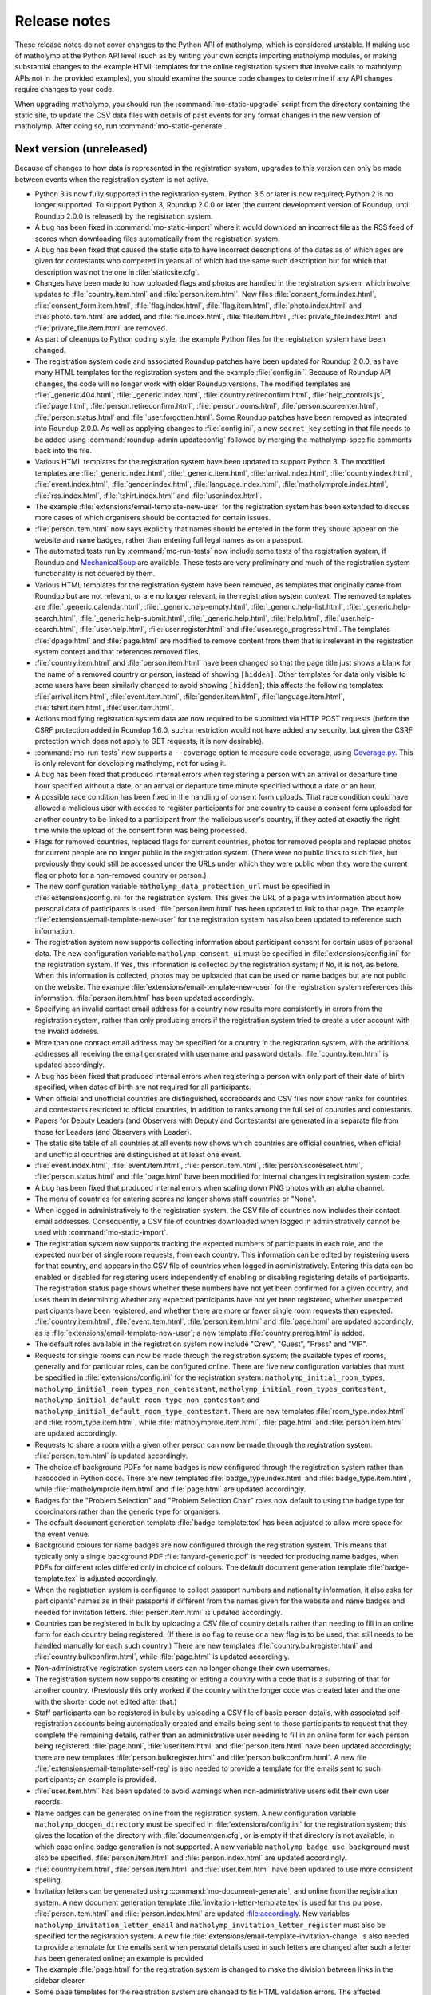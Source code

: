 .. Matholymp release notes.
   Copyright 2014-2020 Joseph Samuel Myers.

   This program is free software; you can redistribute it and/or
   modify it under the terms of the GNU General Public License as
   published by the Free Software Foundation; either version 3 of the
   License, or (at your option) any later version.

   This program is distributed in the hope that it will be useful, but
   WITHOUT ANY WARRANTY; without even the implied warranty of
   MERCHANTABILITY or FITNESS FOR A PARTICULAR PURPOSE.  See the GNU
   General Public License for more details.

   You should have received a copy of the GNU General Public License
   along with this program.  If not, see
   <https://www.gnu.org/licenses/>.

   Additional permission under GNU GPL version 3 section 7:

   If you modify this program, or any covered work, by linking or
   combining it with the OpenSSL project's OpenSSL library (or a
   modified version of that library), containing parts covered by the
   terms of the OpenSSL or SSLeay licenses, the licensors of this
   program grant you additional permission to convey the resulting
   work.  Corresponding Source for a non-source form of such a
   combination shall include the source code for the parts of OpenSSL
   used as well as that of the covered work.

Release notes
=============

These release notes do not cover changes to the Python API of
matholymp, which is considered unstable.  If making use of matholymp
at the Python API level (such as by writing your own scripts importing
matholymp modules, or making substantial changes to the example HTML
templates for the online registration system that involve calls to
matholymp APIs not in the provided examples), you should examine the
source code changes to determine if any API changes require changes to
your code.

When upgrading matholymp, you should run the
:command:`mo-static-upgrade` script from the directory containing the
static site, to update the CSV data files with details of past events
for any format changes in the new version of matholymp.  After doing
so, run :command:`mo-static-generate`.

Next version (unreleased)
-------------------------

Because of changes to how data is represented in the registration
system, upgrades to this version can only be made between events when
the registration system is not active.

* Python 3 is now fully supported in the registration system.  Python
  3.5 or later is now required; Python 2 is no longer supported.  To
  support Python 3, Roundup 2.0.0 or later (the current development
  version of Roundup, until Roundup 2.0.0 is released) by the
  registration system.

* A bug has been fixed in :command:`mo-static-import` where it would
  download an incorrect file as the RSS feed of scores when
  downloading files automatically from the registration system.

* A bug has been fixed that caused the static site to have incorrect
  descriptions of the dates as of which ages are given for contestants
  who competed in years all of which had the same such description but
  for which that description was not the one in
  :file:`staticsite.cfg`.

* Changes have been made to how uploaded flags and photos are handled
  in the registration system, which involve updates to
  :file:`country.item.html` and :file:`person.item.html`.  New files
  :file:`consent_form.index.html`, :file:`consent_form.item.html`,
  :file:`flag.index.html`, :file:`flag.item.html`,
  :file:`photo.index.html` and :file:`photo.item.html` are added, and
  :file:`file.index.html`, :file:`file.item.html`,
  :file:`private_file.index.html` and :file:`private_file.item.html`
  are removed.

* As part of cleanups to Python coding style, the example Python files
  for the registration system have been changed.

* The registration system code and associated Roundup patches have
  been updated for Roundup 2.0.0, as have many HTML templates for the
  registration system and the example :file:`config.ini`.  Because of
  Roundup API changes, the code will no longer work with older Roundup
  versions.  The modified templates are :file:`_generic.404.html`,
  :file:`_generic.index.html`, :file:`country.retireconfirm.html`,
  :file:`help_controls.js`, :file:`page.html`,
  :file:`person.retireconfirm.html`, :file:`person.rooms.html`,
  :file:`person.scoreenter.html`, :file:`person.status.html` and
  :file:`user.forgotten.html`.  Some Roundup patches have been removed
  as integrated into Roundup 2.0.0.  As well as applying changes to
  :file:`config.ini`, a new ``secret_key`` setting in that file needs
  to be added using :command:`roundup-admin updateconfig` followed by
  merging the matholymp-specific comments back into the file.

* Various HTML templates for the registration system have been updated
  to support Python 3.  The modified templates are
  :file:`_generic.index.html`, :file:`_generic.item.html`,
  :file:`arrival.index.html`, :file:`country.index.html`,
  :file:`event.index.html`, :file:`gender.index.html`,
  :file:`language.index.html`, :file:`matholymprole.index.html`,
  :file:`rss.index.html`, :file:`tshirt.index.html` and
  :file:`user.index.html`.

* The example :file:`extensions/email-template-new-user` for the
  registration system has been extended to discuss more cases of which
  organisers should be contacted for certain issues.

* :file:`person.item.html` now says explicitly that names should be
  entered in the form they should appear on the website and name
  badges, rather than entering full legal names as on a passport.

* The automated tests run by :command:`mo-run-tests` now include some
  tests of the registration system, if Roundup and `MechanicalSoup
  <https://mechanicalsoup.readthedocs.io/>`_ are available.  These
  tests are very preliminary and much of the registration system
  functionality is not covered by them.

* Various HTML templates for the registration system have been
  removed, as templates that originally came from Roundup but are not
  relevant, or are no longer relevant, in the registration system
  context.  The removed templates are :file:`_generic.calendar.html`,
  :file:`_generic.help-empty.html`, :file:`_generic.help-list.html`,
  :file:`_generic.help-search.html`,
  :file:`_generic.help-submit.html`, :file:`_generic.help.html`,
  :file:`help.html`, :file:`user.help-search.html`,
  :file:`user.help.html`, :file:`user.register.html` and
  :file:`user.rego_progress.html`.  The templates :file:`dpage.html`
  and :file:`page.html` are modified to remove content from them that
  is irrelevant in the registration system context and that references
  removed files.

* :file:`country.item.html` and :file:`person.item.html` have been
  changed so that the page title just shows a blank for the name of a
  removed country or person, instead of showing ``[hidden]``.  Other
  templates for data only visible to some users have been similarly
  changed to avoid showing ``[hidden]``; this affects the following
  templates: :file:`arrival.item.html`, :file:`event.item.html`,
  :file:`gender.item.html`, :file:`language.item.html`,
  :file:`tshirt.item.html`, :file:`user.item.html`.

* Actions modifying registration system data are now required to be
  submitted via HTTP POST requests (before the CSRF protection added
  in Roundup 1.6.0, such a restriction would not have added any
  security, but given the CSRF protection which does not apply to GET
  requests, it is now desirable).

* :command:`mo-run-tests` now supports a ``--coverage`` option to
  measure code coverage, using `Coverage.py
  <https://coverage.readthedocs.io/en/latest/>`_.  This is only
  relevant for developing matholymp, not for using it.

* A bug has been fixed that produced internal errors when registering
  a person with an arrival or departure time hour specified without a
  date, or an arrival or departure time minute specified without a
  date or an hour.

* A possible race condition has been fixed in the handling of consent
  form uploads.  That race condition could have allowed a malicious
  user with access to register participants for one country to cause a
  consent form uploaded for another country to be linked to a
  participant from the malicious user's country, if they acted at
  exactly the right time while the upload of the consent form was
  being processed.

* Flags for removed countries, replaced flags for current countries,
  photos for removed people and replaced photos for current people are
  no longer public in the registration system.  (There were no public
  links to such files, but previously they could still be accessed
  under the URLs under which they were public when they were the
  current flag or photo for a non-removed country or person.)

* The new configuration variable ``matholymp_data_protection_url``
  must be specified in :file:`extensions/config.ini` for the
  registration system.  This gives the URL of a page with information
  about how personal data of participants is used.
  :file:`person.item.html` has been updated to link to that page.  The
  example :file:`extensions/email-template-new-user` for the
  registration system has also been updated to reference such
  information.

* The registration system now supports collecting information about
  participant consent for certain uses of personal data.  The new
  configuration variable ``matholymp_consent_ui`` must be specified in
  :file:`extensions/config.ini` for the registration system.  If
  ``Yes``, this information is collected by the registration system;
  if ``No``, it is not, as before.  When this information is
  collected, photos may be uploaded that can be used on name badges
  but are not public on the website.  The example
  :file:`extensions/email-template-new-user` for the registration
  system references this information.  :file:`person.item.html` has
  been updated accordingly.

* Specifying an invalid contact email address for a country now
  results more consistently in errors from the registration system,
  rather than only producing errors if the registration system tried
  to create a user account with the invalid address.

* More than one contact email address may be specified for a country
  in the registration system, with the additional addresses all
  receiving the email generated with username and password details.
  :file:`country.item.html` is updated accordingly.

* A bug has been fixed that produced internal errors when registering
  a person with only part of their date of birth specified, when dates
  of birth are not required for all participants.

* When official and unofficial countries are distinguished,
  scoreboards and CSV files now show ranks for countries and
  contestants restricted to official countries, in addition to ranks
  among the full set of countries and contestants.

* Papers for Deputy Leaders (and Observers with Deputy and
  Contestants) are generated in a separate file from those for Leaders
  (and Observers with Leader).

* The static site table of all countries at all events now shows which
  countries are official countries, when official and unofficial
  countries are distinguished at at least one event.

* :file:`event.index.html`, :file:`event.item.html`,
  :file:`person.item.html`, :file:`person.scoreselect.html`,
  :file:`person.status.html` and :file:`page.html` have been modified
  for internal changes in registration system code.

* A bug has been fixed that produced internal errors when scaling down
  PNG photos with an alpha channel.

* The menu of countries for entering scores no longer shows staff
  countries or "None".

* When logged in administratively to the registration system, the CSV
  file of countries now includes their contact email addresses.
  Consequently, a CSV file of countries downloaded when logged in
  administratively cannot be used with :command:`mo-static-import`.

* The registration system now supports tracking the expected numbers
  of participants in each role, and the expected number of single room
  requests, from each country.  This information can be edited by
  registering users for that country, and appears in the CSV file of
  countries when logged in administratively.  Entering this data can
  be enabled or disabled for registering users independently of
  enabling or disabling registering details of participants.  The
  registration status page shows whether these numbers have not yet
  been confirmed for a given country, and uses them in determining
  whether any expected participants have not yet been registered,
  whether unexpected participants have been registered, and whether
  there are more or fewer single room requests than expected.
  :file:`country.item.html`, :file:`event.item.html`,
  :file:`person.item.html` and :file:`page.html` are updated
  accordingly, as is :file:`extensions/email-template-new-user`; a new
  template :file:`country.prereg.html` is added.

* The default roles available in the registration system now include
  "Crew", "Guest", "Press" and "VIP".

* Requests for single rooms can now be made through the registration
  system; the available types of rooms, generally and for particular
  roles, can be configured online.  There are five new configuration
  variables that must be specified in :file:`extensions/config.ini`
  for the registration system: ``matholymp_initial_room_types``,
  ``matholymp_initial_room_types_non_contestant``,
  ``matholymp_initial_room_types_contestant``,
  ``matholymp_initial_default_room_type_non_contestant`` and
  ``matholymp_initial_default_room_type_contestant``.  There are new
  templates :file:`room_type.index.html` and
  :file:`room_type.item.html`, while :file:`matholymprole.item.html`,
  :file:`page.html` and :file:`person.item.html` are updated
  accordingly.

* Requests to share a room with a given other person can now be made
  through the registration system.  :file:`person.item.html` is
  updated accordingly.

* The choice of background PDFs for name badges is now configured
  through the registration system rather than hardcoded in Python
  code.  There are new templates :file:`badge_type.index.html` and
  :file:`badge_type.item.html`, while :file:`matholymprole.item.html`
  and :file:`page.html` are updated accordingly.

* Badges for the "Problem Selection" and "Problem Selection Chair"
  roles now default to using the badge type for coordinators rather
  than the generic type for organisers.

* The default document generation template :file:`badge-template.tex`
  has been adjusted to allow more space for the event venue.

* Background colours for name badges are now configured through the
  registration system.  This means that typically only a single
  background PDF :file:`lanyard-generic.pdf` is needed for producing
  name badges, when PDFs for different roles differed only in choice
  of colours.  The default document generation template
  :file:`badge-template.tex` is adjusted accordingly.

* When the registration system is configured to collect passport
  numbers and nationality information, it also asks for participants'
  names as in their passports if different from the names given for
  the website and name badges and needed for invitation letters.
  :file:`person.item.html` is updated accordingly.

* Countries can be registered in bulk by uploading a CSV file of
  country details rather than needing to fill in an online form for
  each country being registered.  (If there is no flag to reuse or a
  new flag is to be used, that still needs to be handled manually for
  each such country.)  There are new templates
  :file:`country.bulkregister.html` and
  :file:`country.bulkconfirm.html`, while :file:`page.html` is updated
  accordingly.

* Non-administrative registration system users can no longer change
  their own usernames.

* The registration system now supports creating or editing a country
  with a code that is a substring of that for another country.
  (Previously this only worked if the country with the longer code was
  created later and the one with the shorter code not edited after
  that.)

* Staff participants can be registered in bulk by uploading a CSV file
  of basic person details, with associated self-registration accounts
  being automatically created and emails being sent to those
  participants to request that they complete the remaining details,
  rather than an administrative user needing to fill in an online form
  for each person being registered.  :file:`page.html`,
  :file:`user.item.html` and :file:`person.item.html` have been
  updated accordingly; there are new templates
  :file:`person.bulkregister.html` and
  :file:`person.bulkconfirm.html`.  A new file
  :file:`extensions/email-template-self-reg` is also needed to provide
  a template for the emails sent to such participants; an example is
  provided.

* :file:`user.item.html` has been updated to avoid warnings when
  non-administrative users edit their own user records.

* Name badges can be generated online from the registration system.  A
  new configuration variable ``matholymp_docgen_directory`` must be
  specified in :file:`extensions/config.ini` for the registration
  system; this gives the location of the directory with
  :file:`documentgen.cfg`, or is empty if that directory is not
  available, in which case online badge generation is not supported.
  A new variable ``matholymp_badge_use_background`` must also be
  specified.  :file:`person.item.html` and :file:`person.index.html`
  are updated accordingly.

* :file:`country.item.html`, :file:`person.item.html` and
  :file:`user.item.html` have been updated to use more consistent
  spelling.

* Invitation letters can be generated using
  :command:`mo-document-generate`, and online from the registration
  system.  A new document generation template
  :file:`invitation-letter-template.tex` is used for this purpose.
  :file:`person.item.html` and :file:`person.index.html` are updated
  :file:accordingly.  New variables
  ``matholymp_invitation_letter_email`` and
  ``matholymp_invitation_letter_register`` must also be specified for
  the registration system.  A new file
  :file:`extensions/email-template-invitation-change` is also needed
  to provide a template for the emails sent when personal details used
  in such letters are changed after such a letter has been generated
  online; an example is provided.

* The example :file:`page.html` for the registration system is changed
  to make the division between links in the sidebar clearer.

* Some page templates for the registration system are changed to fix
  HTML validation errors.  The affected templates are
  :file:`country.index.html`, :file:`dpage.html`, :file:`page.html`,
  :file:`person.index.html`, :file:`person.rooms.html`,
  :file:`person.scoreboard.html`, :file:`person.scoredisplay.html`,
  :file:`person.scoreenter.html`, :file:`person.scoreselect.html` and
  :file:`person.status.html`.	      

* The example :file:`dpage.html` and :file:`page.html` for the
  registration system are changed to use an HTML 5 DOCTYPE and specify
  ``lang="en"`` on the ``html`` tag.

* :command:`mo-document-generate` now supports a ``--exam-order``
  option that may be used to specify a text file with a list of
  contestant codes, if papers or labels for contestant codes are to be
  printed in an order other than the default (all Contestants 1, then
  all Contestants 2, and so on).

* Pages for countries and people, from both the static site and the
  registration system, now inline flag images and photos at the same
  width at which they are displayed, rather than inlining a full-width
  image that the browser has to scale down.  To support this, Pillow
  is now required for static site generation.
  :file:`country.item.html` and :file:`person.item.html` are updated
  accordingly.

* The static site now includes an additional summary table of
  participants for each event, with all photos shown on a single
  page.  A new variable ``photo_list_css`` must be specified in
  :file:`staticsite.cfg` for static site generation.

Version 2018.02.0 (11 February 2018)
------------------------------------

Because of changes to how data is represented in the registration
system, upgrades to this version can only be made between events when
the registration system is not active.

* Static site generation now supports different events having
  different descriptions of the day for which contestant ages are
  given.  If the CSV file of events has a column ``Age Day
  Description``, the text from that column will be used instead of
  ``age_day_desc`` from :file:`staticsite.cfg`.

* :command:`mo-static-import` can now work directly with the ZIP files
  of flags and photos from the registration system, instead of
  requiring you to unpack them manually, and can automatically
  download from the registration system any files not present in the
  directory specified.

* :command:`mo-static-import` now sets ``event_active_number`` to
  empty in :file:`staticsite.cfg` if it was previously set to the
  number of the event for which data is being imported.

* The registration system now allows entering phone numbers for all
  staff, not just Guides.  Document generation will only use this
  information in the case of Guides, but it may sometimes be useful
  for other staff for other administrative purposes.
  :file:`person.item.html` is updated accordingly.

* The registration system now supports requiring allergies and dietary
  requirements information to be specified explicitly, possibly as
  ``None``, rather than left blank.  The new configuration variable
  ``matholymp_require_diet`` must be specified in
  :file:`extensions/config.ini` for the registration system.  If
  ``Yes``, this information is required for all people at
  registration.  If ``No``, that field can be left blank at
  registration, as before.  :file:`person.item.html` is updated
  accordingly.

* The registration system now supports editing rooms for many people
  from a single page.  The example :file:`page.html` is updated
  accordingly, and a new :file:`person.rooms.html` is added.

* :command:`mo-static-generate` no longer writes output files if their
  contents would be unchanged, to support dependency-based
  postprocessing of its output.

* The registration system now supports a configurable number of
  languages being registered for each participant, rather than the
  previous hardcoded two languages.  The new configuration variable
  ``matholymp_num_languages`` must be specified in
  :file:`extensions/config.ini` for the registration system.
  :file:`person.item.html` is updated accordingly.  The first language
  must be specified; the others are optional.  Labels for contestant
  desks only list at most two languages.

* Information about which arrival / departure points are airports (and
  so should have flight numbers entered when registering participants)
  is now entered and stored explicitly in the registration system,
  rather than being based on whether the name contains ``Airport``.
  :file:`arrival.index.html` and :file:`arrival.item.html` are updated
  accordingly.

* Which staff roles are allowed to be Guides for countries is now
  configured through the registration system database, rather than
  being hardcoded as only the ``Guide`` role.  The default is only the
  ``Guide`` role, but other roles may be edited to allow them to guide
  countries (if, for example, a Deputy Chief Guide is also guiding a
  country).  :file:`matholymprole.index.html` and
  :file:`matholymprole.item.html` are updated accordingly.

* The example :file:`country.index.html` and :file:`person.index.html`
  for the registration system no longer link to ZIP files of flags and
  photos, so matching the lists in the static site which does not have
  such ZIP files, unless logged in administratively.

Version 2017.05.0 (1 May 2017)
------------------------------

Because of changes to how data is represented in the registration
system, upgrades to this version can only be made between events when
the registration system is not active.

* The registration system now supports collecting nationality
  information for participants.  The new configuration variable
  ``matholymp_require_nationality`` must be specified in
  :file:`extensions/config.ini` for the registration system.  If
  ``Yes``, this information is collected and is required for all
  participants.  If ``No``, this information is not collected.
  :file:`person.item.html` is updated accordingly.

* The registration system now caches the generated scoreboard to avoid
  high system load when many people are accessing it simultaneously
  while coordination is going on.  The templates
  :file:`person.scoreboard.html` and :file:`person.scoredisplay.html`
  are updated accordingly.  This functionality only works on a
  Unix-like operating system; on other systems, the online scoreboard
  will still be regenerated every time it is accessed.

* The registration system now supports scaling down excessively large
  photos uploaded when registering participants.  To support this
  feature, matholymp now requires the `Pillow
  <https://python-pillow.org/>`_ library if the registration system is
  used.  The new configuration variables ``matholymp_photo_max_size``
  and ``matholymp_photo_min_dimen`` must be specified in
  :file:`extensions/config.ini` for the registration system.  The
  registration status page shows a list of people with large photos
  and provides the option to scale down those photos.

* The registration system now applies the sanity check that dates of
  birth are not too recent to all participants with a date of birth
  registered rather than just to contestants.  The example
  :file:`extensions/config.ini` is updated accordingly (change to the
  comment on ``matholymp_sanity_date_of_birth`` only).

* The registration system configuration variable
  ``matholymp_require_contestants_female`` is replaced by a variable
  ``matholymp_contestant_genders`` with a comma-separated list of
  genders allowed for contestants.  If empty, all genders are allowed,
  which is equivalent to a value of ``Female, Male, Non-binary`` with
  the default set of genders.

* The registration system now detects and gives errors for more cases
  of accessing invalid URLs instead of treating them as equivalent to
  other valid URLs.

* The full version of the CSV file of person details now lists
  languages in a single ``Languages`` column (which contains a
  comma-separated list interpreted as if it were the single row of a
  CSV file) instead of separate columns for first and second
  languages.  At most two languages can be requested at registration,
  but this change allows papers in more than two languages to be
  generated for a contestant in special circumstances by editing the
  CSV file before generating the papers.  Labels for contestant desks
  only list at most two languages.

* Registration system users with ordinary accounts for registering
  participants from their own country can now see a registration
  status page with information about missing registration information
  from their country.  The example :file:`page.html` and
  :file:`person.status.html` are updated accordingly.

* The example :file:`badge-template.tex` is updated to reflect that
  allergies information is collected together with dietary
  requirements.

* Static site generation now supports having a different form of a
  host country's name that appears after "in", for names requiring
  "the" in that context.  A ``Country Name In`` column is added to the
  CSV file of events for that purpose.

* It is now possible to have multiple staff countries in the
  registration system (e.g., to separate different kinds of staff),
  although exactly one staff country is created automatically.  The
  example :file:`country.item.html` is updated for this change.  CSV
  files listing countries now explicitly track whether a country is a
  normal or staff country.

* The online scoreboard now indicates the maximum score a contestant
  or country could achieve when only partial scores for that
  contestant or country have been entered, and shows a contestant's or
  country's total score, or a country's total score on a problem, as a
  blank rather than zero if no scores for that contestant or country,
  or for that country on that problem, have been entered.

* In the registration system, dates of birth now use separate
  drop-down menus for day, month and year, instead of needing to be
  entered as text in a particular format or using a pop-up not
  designed for dates far in the past.  :file:`person.item.html` is
  updated accordingly.

* In the registration system, arrival and departure times now use
  separate drop-down menus for date (restricted to dates within the
  permitted range), hour and minute, instead of needing to be entered
  as text in a particular format or using a pop-up calendar.
  :file:`person.item.html` is updated accordingly.  The full version
  of the CSV file of person details now lists the arrival and
  departure dates separately from the arrival and departure times.
  Arrivals and departures after midnight at the start of the
  configured latest arrival and departure dates are now allowed as
  intended.  The :file:`extensions/config.ini` configuration variable
  ``matholymp_date_template`` is no longer used and is removed from
  the example file.

* The registration system now gives an error if a person is registered
  as departing before they arrive.

Version 2017.01.0 (8 January 2017)
----------------------------------

* The ZIP files of flags and photos that can be downloaded from the
  registration system now have their contents arranged by the
  registration system identifier for the country or person, not by
  that for the file itself.

* The registration system now supports uploading consent forms for
  participants, where the host country requires this for participants
  under a certain age. The new configuration variable
  ``matholymp_consent_forms_date`` must be specified in
  :file:`extensions/config.ini` for the registration system.  If
  empty, consent forms are disabled; otherwise, it must be a date such
  that participants born on or after that date require consent forms
  to be uploaded.  If this feature is used, the configuration variable
  ``matholymp_consent_forms_url`` must also be set, to the URL of the
  blank consent form.  :file:`person.item.html` and
  :file:`person.index.html` are updated to support this feature (but
  local changes may be needed to point people to an appropriate blank
  consent form to fill in), and new templates
  :file:`private_file.item.html` and :file:`private_file.index.html`
  are added.

* The registration system templates :file:`user.item.html` and
  :file:`country.item.html` are updated to clarify the effects of
  editing email addresses entered in the registration system.

* The registration system template :file:`person.item.html` now
  collects information "Allergies and dietary requirements" rather
  than simply "Dietary requirements".  The CSV file column is renamed
  accordingly.

* The registration system now supports requiring a date of birth to be
  specified for all participants rather than just for contestants.
  The new configuration variable ``matholymp_require_date_of_birth``
  must be specified in :file:`extensions/config.ini` for the
  registration system (as ``Yes`` or ``No``).
  :file:`person.item.html` is updated accordingly.

* The registration system now supports collecting passport or identity
  card numbers for participants.  The new configuration variable
  ``matholymp_require_passport_number`` must be specified in
  :file:`extensions/config.ini` for the registration system.  If
  ``Yes``, this information is collected and is required for all
  participants.  If ``No``, this information is not collected.
  :file:`person.item.html` is updated accordingly.

* My list of ideas for possible future improvements to matholymp is
  now included in the documentation.  See :ref:`todo`.

Version 2016.05.0 (1 May 2016)
------------------------------

* Static site generation now supports a person with roles for more
  than one country at an event.  (This is only intended for cases
  where someone has a role, such as Leader or Deputy Leader, for more
  than one non-staff country, such as A and B teams for the host
  country.  If someone has both non-staff and staff roles, such as
  being both a Leader and on the organising committee, this should be
  represented by listing other roles under the non-staff
  participation.)  In the registration system, this should be
  represented by separately registered entries for each country, with
  the same URL for past participation listed; it is not currently
  possible to register a new participant this way without multiple
  records being created for them by :command:`mo-static-import`.

* When papers are generated with :command:`mo-document-generate`, the
  directory with papers received from leaders may contain only the
  LaTeX sources of a paper without a corresponding PDF version, in
  which case the PDF version is generated automatically with
  :command:`pdflatex`.  (If both PDF and LaTeX versions are present,
  the PDF version will be used, as before.)

* :command:`mo-document-generate` can now be used with arguments
  ``paper new-drafts`` to generate draft papers to display only for
  translations that are new or modified since the previous call with
  those arguments.  Previously the user needed to keep track of which
  new or revised papers needed drafts generating.

* The registration system code and associated Roundup patches have
  been updated for Roundup 1.5.1.  Because of Roundup API changes, the
  code will no longer work with older Roundup versions.

* The registration system now checks that flags are uploaded in PNG
  format, and that photos are uploaded in JPEG or PNG format, and that
  the filename extension for such uploaded files matches the format of
  the contents of the files.  :file:`country.item.html` and
  :file:`person.item.html` are updated to mention these requirements.
  (These checks are not applied to flags or photos automatically
  reused from previous years.)

* The numbers of rows and columns on each page of the display
  scoreboard are now configurable instead of being hardcoded as 2.
  The new configuration variables
  ``matholymp_display_scoreboard_rows`` and
  ``matholymp_display_scoreboard_columns`` must be specified in
  :file:`extensions/config.ini` for the registration system.

* If a person is registered with "Other roles" including their main
  role, that duplicate entry will be automatically excluded when
  generating the CSV file of person details, and so when the final
  registration data are transferred to the static site.

Version 2016.01.0 (2 January 2016)
----------------------------------

* Generated statistics now refer to the number of participating teams,
  not countries, at an event, reflecting that what is counted is not
  countries in the matholymp sense (including the special staff
  country and any countries sending only observers), nor in the sense
  of common usage (B teams are included, but countries sending only
  observers are excluded), but those sending nonempty teams.  This
  includes changes to the CSV column headers in generated CSV files
  (though not in those that serve as inputs to
  :command:`mo-static-generate`).

* The :command:`mo-static-import` script no longer takes an argument
  specifying the number of the event for which data is to be imported;
  instead, this is determined automatically from the data imported.

* :command:`mo-static-import` has an additional sanity check that data
  is not already present in the static site for countries or people at
  the event for which data is being imported.

* When scores are incomplete, the live scoreboard's cumulative
  statistics on scores show the maximum number of contestants who
  might have at least a given score after their scores are complete,
  as well as the number who have at least that score based on the
  scores entered so far.

* The default set of choices for gender in the registration system now
  includes "Other".

* :file:`country.item.html` no longer refers to accounts being created
  automatically only if the specified email address is not used by any
  other country.  (That restriction was removed in version 2015.01.0.)

* When the registration system is initialised, if
  ``matholymp_initial_languages`` in :file:`extensions/config.ini`
  includes the special language name ``PREVIOUS``, then all languages
  of papers at previous events will automatically be added to the
  registration system; this requires
  ``matholymp_static_site_directory`` to point to the static site data
  for previous events.  To exclude some previous languages while
  including others automatically, languages starting with ``-`` may be
  listed after ``PREVIOUS`` (for example, ``PREVIOUS, -Latin``).

Version 2015.04.0 (5 April 2015)
--------------------------------

* There is a new script :command:`mo-static-upgrade` that should be
  run from the directory containing the static site when upgrading
  matholymp.

* Country and role names can now contain commas without this causing
  ambiguity in interpretation of the CSV fields ``Other Roles`` and
  ``Guide For``.  Those fields now contain values interpreted as if
  they were the single row of a CSV file, instead of as simple
  comma-separated strings.

* The registration system now detects and warns users if given or
  family names are entered all in uppercase.  (This is a warning
  rather than a hard error because of the possibility that in some
  cases the correct orthography is all-uppercase; for example, for a
  single-character name.)  :file:`person.item.html` needs updating to
  make use of this feature.

* The example document-generation template
  :file:`coord-form-template.tex` now handles longer country names.

* New configuration variables ``coord_form_print_logo`` and
  ``coord_form_text_left`` must be specified in
  :file:`documentgen.cfg`.  These can be used to configure the
  template for coordination forms; the example
  :file:`coord-form-template.tex` has been updated to use them
  (settings of ``Yes`` make the template behave the same as in
  previous versions).  In addition, the ``--background`` option to
  :command:`mo-document-generate` can be used to include a background
  design from :file:`coord-form-background.pdf` when generating
  coordination forms; again, the example template has been updated for
  this.

* :file:`person.item.html` has had clarification added that the
  languages to enter for contestants are those in which papers are
  requested.

* Scoreboards now properly use singular rather than plural when
  referring to a single contestant having received a particular award,
  or to a single contestant being registered.

* Special prizes are now supported.  :file:`person.item.html` needs
  updating to make use of this feature in the registration system.

Version 2015.01.0 (4 January 2015)
----------------------------------

* The registration system can detect some more cases of invalid URLs
  specified for previous participation.

* A new configuration variable ``matholymp_static_site_directory``
  must be specified in :file:`extensions/config.ini` for the
  registration system.  If this is empty, there is no change in
  functionality from previous versions.  If not empty, it is a
  filesystem path to the static site (directory with
  :file:`staticsite.cfg`), either absolute or relative to the Roundup
  instance directory, on the system running the registration system;
  this directory must be readably by the registration system, but need
  not be writable.  This is used by the registration system to access
  information from the static site (specifically, to check whether
  URLs for previous participation specified at registration time do
  relate to some country or person that previously participated, and
  to support automatic reuse of flags and photos from previous years).

* When registering a country, you can specify to reuse a flag from a
  previous year (without needing to download and reupload it
  manually); this reuse is the default option.  This depends on
  ``matholymp_static_site_directory`` pointing to the static site
  data.  The HTML site template :file:`country.item.html` also needs
  updating from the provided examples to make use of this feature.
  Similarly, photos from previous years are reused by default when a
  person is registered (if a URL for previous participation is
  specified), with the same configuration requirement;
  :file:`person.item.html` needs updating to make use of this feature.

* The registration system makes further sanity checks on things done
  by administrative users.

* A bug has been fixed that produced errors when downloading a CSV
  file of scores from the registration system.

* Previously, when a person or country was removed from the
  registration system, although they no longer appeared in the lists
  of registered people or countries, accessing the page for that
  person or country directly via its URL (e.g., if it had been indexed
  by a search engine before the removal) would still show their
  details, with no indication (unless logged in with edit access) that
  the person or country was no longer registered.  Now, accessing the
  page for a removed person or country will give an error instead of
  showing any details for that person or country, unless logged in
  with access to edit that person or country's details.

* When a contact email address was given for a country at registration
  time so that a registration system account could be created
  automatically, that address did not appear in public on the
  registration system page for that country but was unintentionally
  available to the public through the XML-RPC interface to the
  registration system.  Now the registration system properly denies
  access to the contact email address through the XML-RPC interface as
  well as the main web interface.

* The same contact email address can now be specified for multiple
  user accounts (this can be useful, for example, if the person
  registering participants from the host country also has an
  administrative account, or the same person registers participants
  for both a country's main team and its B team).  You may wish to
  update :file:`user.forgotten.html` from the provided examples as the
  example file has been updated to reflect this change.

* Scoreboards now show additional statistical information about
  scores.

Version 2014.09.0 (28 September 2014)
-------------------------------------

* First public release.
